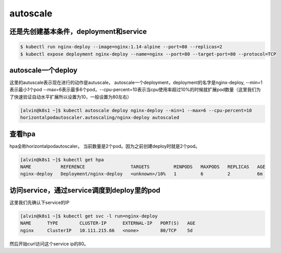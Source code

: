 autoscale
#################

还是先创建基本条件，deployment和service
====================================================

.. code-block:: bash

    $ kubectl run nginx-deploy --image=nginx:1.14-alpine --port=80 --replicas=2
    $ kubectl expose deployment nginx-deploy --name=nginx --port=80 --target-port=80 --protocol=TCP

autoscale一个deploy
=======================
这里的autuscale表示现在进行的动作是autuscale， autoscale一个deployment，deployment的名字是nginx-deploy, --min=1表示最小1个pod
--max=6表示最多6个pod，--cpu-percent=10表示当cpu使用率超过10%的时候就扩展pod数量（这里我们为了快速验证自动水平扩展所以设置为10，一般设置为80左右）

.. code-block:: bash

    [alvin@k8s1 ~]$ kubectl autoscale deploy nginx-deploy --min=1 --max=6 --cpu-percent=10
    horizontalpodautoscaler.autoscaling/nginx-deploy autoscaled



查看hpa
===========
hpa全称horizontalpodautoscaler。 当前数量是2个pod。因为之前创建deploy时就是2个pod。

.. code-block:: bash

    [alvin@k8s1 ~]$ kubectl get hpa
    NAME           REFERENCE                 TARGETS         MINPODS   MAXPODS   REPLICAS   AGE
    nginx-deploy   Deployment/nginx-deploy   <unknown>/10%   1         6         2          6m


访问service，通过service调度到deploy里的pod
=======================================================
这里我们先确认下service的IP

.. code-block:: bash

    [alvin@k8s1 ~]$ kubectl get svc -l run=nginx-deploy
    NAME      TYPE        CLUSTER-IP      EXTERNAL-IP   PORT(S)   AGE
    nginx     ClusterIP   10.111.215.66   <none>        80/TCP    5d


然后开始curl访问这个service ip的80。
